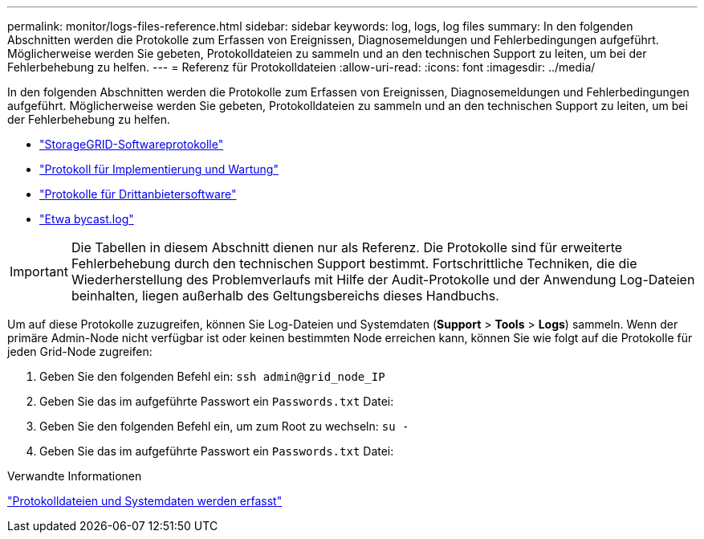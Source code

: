 ---
permalink: monitor/logs-files-reference.html 
sidebar: sidebar 
keywords: log, logs, log files 
summary: In den folgenden Abschnitten werden die Protokolle zum Erfassen von Ereignissen, Diagnosemeldungen und Fehlerbedingungen aufgeführt. Möglicherweise werden Sie gebeten, Protokolldateien zu sammeln und an den technischen Support zu leiten, um bei der Fehlerbehebung zu helfen. 
---
= Referenz für Protokolldateien
:allow-uri-read: 
:icons: font
:imagesdir: ../media/


[role="lead"]
In den folgenden Abschnitten werden die Protokolle zum Erfassen von Ereignissen, Diagnosemeldungen und Fehlerbedingungen aufgeführt. Möglicherweise werden Sie gebeten, Protokolldateien zu sammeln und an den technischen Support zu leiten, um bei der Fehlerbehebung zu helfen.

* link:storagegrid-software-logs.html["StorageGRID-Softwareprotokolle"]
* link:deployment-and-maintenance-logs.html["Protokoll für Implementierung und Wartung"]
* link:logs-for-third-party-software.html["Protokolle für Drittanbietersoftware"]
* link:about-bycast-log.html["Etwa bycast.log"]



IMPORTANT: Die Tabellen in diesem Abschnitt dienen nur als Referenz. Die Protokolle sind für erweiterte Fehlerbehebung durch den technischen Support bestimmt. Fortschrittliche Techniken, die die Wiederherstellung des Problemverlaufs mit Hilfe der Audit-Protokolle und der Anwendung Log-Dateien beinhalten, liegen außerhalb des Geltungsbereichs dieses Handbuchs.

Um auf diese Protokolle zuzugreifen, können Sie Log-Dateien und Systemdaten (*Support* > *Tools* > *Logs*) sammeln. Wenn der primäre Admin-Node nicht verfügbar ist oder keinen bestimmten Node erreichen kann, können Sie wie folgt auf die Protokolle für jeden Grid-Node zugreifen:

. Geben Sie den folgenden Befehl ein: `ssh admin@grid_node_IP`
. Geben Sie das im aufgeführte Passwort ein `Passwords.txt` Datei:
. Geben Sie den folgenden Befehl ein, um zum Root zu wechseln: `su -`
. Geben Sie das im aufgeführte Passwort ein `Passwords.txt` Datei:


.Verwandte Informationen
link:collecting-log-files-and-system-data.html["Protokolldateien und Systemdaten werden erfasst"]
